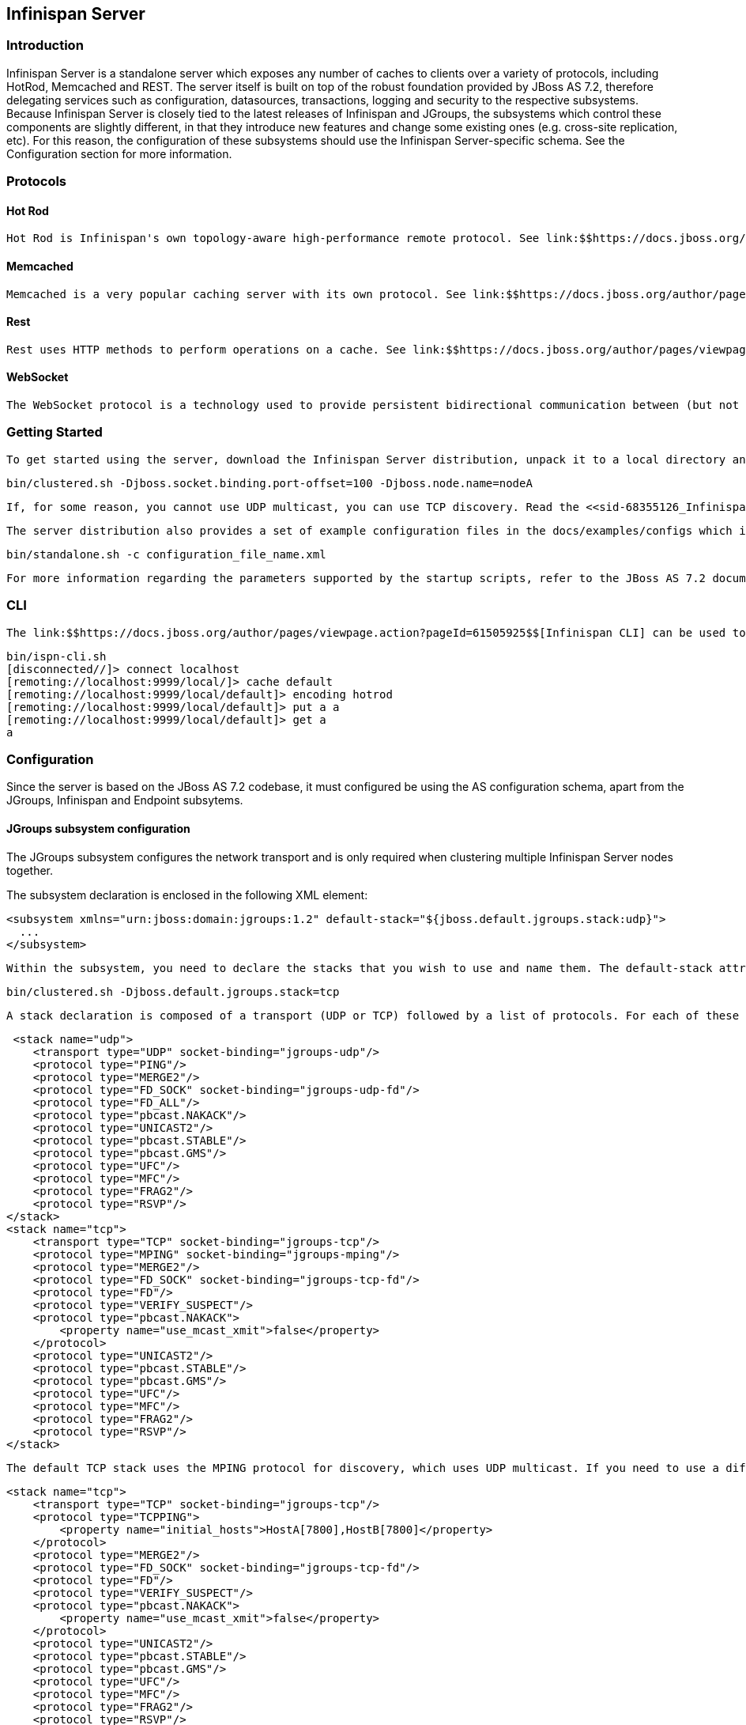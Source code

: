 [[sid-68355126]]

==  Infinispan Server

[[sid-68355126_InfinispanServer-Introduction]]


=== Introduction

Infinispan Server is a standalone server which exposes any number of caches to clients over a variety of protocols, including HotRod, Memcached and REST. The server itself is built on top of the robust foundation provided by JBoss AS 7.2, therefore delegating services such as configuration, datasources, transactions, logging and security to the respective subsystems. Because Infinispan Server is closely tied to the latest releases of Infinispan and JGroups, the subsystems which control these components are slightly different, in that they introduce new features and change some existing ones (e.g. cross-site replication, etc). For this reason, the configuration of these subsystems should use the Infinispan Server-specific schema. See the Configuration section for more information.

[[sid-68355126_InfinispanServer-Protocols]]


=== Protocols

[[sid-68355126_InfinispanServer-HotRod]]


==== Hot Rod

 Hot Rod is Infinispan's own topology-aware high-performance remote protocol. See link:$$https://docs.jboss.org/author/pages/viewpage.action?pageId=5931020$$[Hot Rod] 

[[sid-68355126_InfinispanServer-Memcached]]


==== Memcached

 Memcached is a very popular caching server with its own protocol. See link:$$https://docs.jboss.org/author/pages/viewpage.action?pageId=5439735$$[Memcached] 

[[sid-68355126_InfinispanServer-Rest]]


==== Rest

 Rest uses HTTP methods to perform operations on a cache. See link:$$https://docs.jboss.org/author/pages/viewpage.action?pageId=3737132$$[Accessing data in Infinispan via RESTful interface] 

[[sid-68355126_InfinispanServer-WebSocket]]


==== WebSocket

 The WebSocket protocol is a technology used to provide persistent bidirectional communication between (but not limited to) a web browser and a server. See link:$$https://docs.jboss.org/author/pages/viewpage.action?pageId=3737036$$[WebSocket Server] 

[[sid-68355126_InfinispanServer-GettingStarted]]


=== Getting Started

 To get started using the server, download the Infinispan Server distribution, unpack it to a local directory and launch it using the bin/standalone.sh or bin/standalone.bat scripts depending on your platform. This will start a single-node server using the standalone/configuration/standalone.xml configuration file, with four endpoints, one for each of the supported protocols. These endpoints allow access to all of the caches configured in the Infinispan subsystem (apart from the Memcached endpoint which, because of the protocol's design, only allows access to a single cache). The server also comes with a script ( clustered.sh/clustered.bat ) which provides an easy way to start a clustered server by using the standalone/configuration/clustered.xml configuration file. If you start the server in clustered mode on multiple hosts, they should automatically discover each other using UDP multicast and form a cluster. If you want to start multiple nodes on a single host, start each one by specifying a port offset using the jboss.socket.binding.port-offset property together with a unique jboss.node.name as follows: 

 bin/clustered.sh -Djboss.socket.binding.port-offset=100 -Djboss.node.name=nodeA 

 If, for some reason, you cannot use UDP multicast, you can use TCP discovery. Read the <<sid-68355126_InfinispanServer-JGroupssubsystemconfiguration,JGroups subsystem configuration>> section for details on how to configure TCP discovery. 

 The server distribution also provides a set of example configuration files in the docs/examples/configs which illustrate a variety of possible configurations and use-cases. To use them, just copy them to the standalone/configuration directory and start the server using the following syntax: 

 bin/standalone.sh -c configuration_file_name.xml 

 For more information regarding the parameters supported by the startup scripts, refer to the JBoss AS 7.2 documentation on link:$$https://docs.jboss.org/author/pages/viewpage.action?pageId=53117092$$[Command line parameters] , bearing in mind that Infinispan Server does not currently support managed servers, also known as domain mode. 

[[sid-68355126_InfinispanServer-CLI]]


=== CLI

 The link:$$https://docs.jboss.org/author/pages/viewpage.action?pageId=61505925$$[Infinispan CLI] can be used to connect to the server. You need to use the remoting protocol and connect to port 9999. By default the CLI will use the special silent SASL authenticator, which won't require a username/password: 


----

bin/ispn-cli.sh
[disconnected//]> connect localhost
[remoting://localhost:9999/local/]> cache default
[remoting://localhost:9999/local/default]> encoding hotrod
[remoting://localhost:9999/local/default]> put a a
[remoting://localhost:9999/local/default]> get a
a

----

[[sid-68355126_InfinispanServer-Configuration]]


=== Configuration

Since the server is based on the JBoss AS 7.2 codebase, it must configured be using the AS configuration schema, apart from the JGroups, Infinispan and Endpoint subsytems.

[[sid-68355126_InfinispanServer-JGroupssubsystemconfiguration]]


==== JGroups subsystem configuration

The JGroups subsystem configures the network transport and is only required when clustering multiple Infinispan Server nodes together.

The subsystem declaration is enclosed in the following XML element:


----

<subsystem xmlns="urn:jboss:domain:jgroups:1.2" default-stack="${jboss.default.jgroups.stack:udp}">
  ...
</subsystem>

----

 Within the subsystem, you need to declare the stacks that you wish to use and name them. The default-stack attribute in the subsystem declaration must point to one of the declared stacks. You can switch stacks from the command-line using the jboss.default.jgroups.stack property: 

 bin/clustered.sh -Djboss.default.jgroups.stack=tcp 

 A stack declaration is composed of a transport (UDP or TCP) followed by a list of protocols. For each of these elements you can tune specific properties adding child &lt;property name="prop_name"&gt;prop_value&lt;/property&gt; elements. Since the amount of protocols and their configuration options in JGroups is huge, please refer to the appropriate link:$$http://www.jgroups.org/manual/html/protlist.html$$[JGroups Protocol documentation] . The following are the default stacks: 


----

 <stack name="udp">
    <transport type="UDP" socket-binding="jgroups-udp"/>
    <protocol type="PING"/>
    <protocol type="MERGE2"/>
    <protocol type="FD_SOCK" socket-binding="jgroups-udp-fd"/>
    <protocol type="FD_ALL"/>
    <protocol type="pbcast.NAKACK"/>
    <protocol type="UNICAST2"/>
    <protocol type="pbcast.STABLE"/>
    <protocol type="pbcast.GMS"/>
    <protocol type="UFC"/>
    <protocol type="MFC"/>
    <protocol type="FRAG2"/>
    <protocol type="RSVP"/>
</stack>
<stack name="tcp">
    <transport type="TCP" socket-binding="jgroups-tcp"/>
    <protocol type="MPING" socket-binding="jgroups-mping"/>
    <protocol type="MERGE2"/>
    <protocol type="FD_SOCK" socket-binding="jgroups-tcp-fd"/>
    <protocol type="FD"/>
    <protocol type="VERIFY_SUSPECT"/>
    <protocol type="pbcast.NAKACK">
        <property name="use_mcast_xmit">false</property>
    </protocol>
    <protocol type="UNICAST2"/>
    <protocol type="pbcast.STABLE"/>
    <protocol type="pbcast.GMS"/>
    <protocol type="UFC"/>
    <protocol type="MFC"/>
    <protocol type="FRAG2"/>
    <protocol type="RSVP"/>
</stack>

----

 The default TCP stack uses the MPING protocol for discovery, which uses UDP multicast. If you need to use a different protocol, look at the link:$$http://www.jgroups.org/manual/html/protlist.html#DiscoveryProtocols$$[JGroups Discovery Protocols] . The following example stack configures the TCPPING discovery protocol with two initial hosts: 


----

<stack name="tcp">
    <transport type="TCP" socket-binding="jgroups-tcp"/>
    <protocol type="TCPPING">
        <property name="initial_hosts">HostA[7800],HostB[7800]</property>
    </protocol>
    <protocol type="MERGE2"/>
    <protocol type="FD_SOCK" socket-binding="jgroups-tcp-fd"/>
    <protocol type="FD"/>
    <protocol type="VERIFY_SUSPECT"/>
    <protocol type="pbcast.NAKACK">
        <property name="use_mcast_xmit">false</property>
    </protocol>
    <protocol type="UNICAST2"/>
    <protocol type="pbcast.STABLE"/>
    <protocol type="pbcast.GMS"/>
    <protocol type="UFC"/>
    <protocol type="MFC"/>
    <protocol type="FRAG2"/>
    <protocol type="RSVP"/>
</stack>

----

[[sid-68355126_InfinispanServer-Infinispansubsystemconfiguration]]


==== Infinispan subsystem configuration

The Infinispan subsystem configures the cache containers and caches. Its schema differs from the default Infinispan library declarative because it needs to adhere to the application server standards, but the underlying concepts are the same.

The subsystem declaration is enclosed in the following XML element:


----

<subsystem xmlns="urn:infinispan:server:core:5.2" default-cache-container="clustered">
  ...
</subsystem>

----

[[sid-68355126_InfinispanServer-Containers]]


===== Containers

One major difference between the Infinispan library schema and the server schema is that in the latter multiple containers can be declared. A container is declared as follows:


----

<cache-container name="clustered" default-cache="default">
  ...
</cache-container>

----

Another difference is the lack of an implicit default cache, but the ability to specify a named cache as the default.

 If you need to declare clustered caches (distributed, replicated, invalidation), you also need to specify the &lt;transport/&gt; element which references an existing JGroups transport. This is not needed if you only intend to have local caches only. 


----

<transport executor="infinispan-transport" lock-timeout="60000" stack="udp" cluster="my-cluster-name"/>

----

[[sid-68355126_InfinispanServer-Caches]]


===== Caches

Now you can declare your caches. Please be aware that only the caches declared in the configuration will be available to the endpoints and that attempting to access an undefined cache is an illegal operation. Contrast this with the default Infinispan library behaviour where obtaining an undefined cache will implicitly create one using the default settings. The following are example declarations for all four available types of caches:


----

<local-cache name="default" start="EAGER">
  ...
</local-cache>

<replicated-cache name="replcache" mode="SYNC" remote-timeout="30000" start="EAGER">
  ...
</replicated-cache>

<invalidation-cache name="invcache" mode="SYNC" remote-timeout="30000" start="EAGER">
  ...
</invalidation-cache>
<distributed-cache name="distcache" mode="SYNC" segments="20" owners="2" remote-timeout="30000" start="EAGER">
  ...
</distributed-cache>

----

[[sid-68355126_InfinispanServer-Expiration]]


===== Expiration

 To define a default expiration for entries in a cache, add the &lt;expiration/&gt; element as follows: 


----

<expiration lifespan="2000" max-idle="1000"/>

----

The possible attributes for the expiration element are:


*  _lifespan_ maximum lifespan of a cache entry, after which the entry is expired cluster-wide, in milliseconds. -1 means the entries never expire. 


*  _max-idle_ maximum idle time a cache entry will be maintained in the cache, in milliseconds. If the idle time is exceeded, the entry will be expired cluster-wide. -1 means the entries never expire. 


*  _interval_ interval (in milliseconds) between subsequent runs to purge expired entries from memory and any cache stores. If you wish to disable the periodic eviction process altogether, set interval to -1. 

[[sid-68355126_InfinispanServer-Eviction]]


===== Eviction

 To define an eviction strategy for a cache, add the &lt;eviction/&gt; element as follows: 


----

<eviction strategy="LIRS" max-entries="1000"/>

----

The possible attributes for the eviction element are:


*  _strategy_ sets the cache eviction strategy. Available options are 'UNORDERED', 'FIFO', 'LRU', 'LIRS' and 'NONE' (to disable eviction). 


*  _max-entries_ maximum number of entries in a cache instance. If selected value is not a power of two the actual value will default to the least power of two larger than selected value. -1 means no limit. 

[[sid-68355126_InfinispanServer-Locking]]


===== Locking

 To define the locking configuration for a cache, add the &lt;locking/&gt; element as follows: 


----

<locking isolation="REPEATABLE_READ" acquire-timeout="30000" concurrency-level="1000" striping="false"/>

----

The possible attributes for the locking element are:


*  _isolation_ sets the cache locking isolation level. Can be NONE, READ_UNCOMMITTED, READ_COMMITTED, REPEATABLE_READ, SERIALIZABLE. Defaults to REPEATABLE_READ 


*  _striping_ if true, a pool of shared locks is maintained for all entries that need to be locked. Otherwise, a lock is created per entry in the cache. Lock striping helps control memory footprint but may reduce concurrency in the system. 


*  _acquire-timeout_ maximum time to attempt a particular lock acquisition. 


*  _concurrency-level_ concurrency level for lock containers. Adjust this value according to the number of concurrent threads interacting with Infinispan. 


*  _concurrent-updates_ for non-transactional caches only: if set to true(default value) the cache keeps data consistent in the case of concurrent updates. For clustered caches this comes at the cost of an additional RPC, so if you don't expect your application to write data concurrently, disabling this flag increases performance. 

[[sid-68355126_InfinispanServer-Transactions]]


===== Transactions

While it is possible to configure server caches to be transactional, none of the available protocols offer transaction capabilities.

[[sid-68355126_InfinispanServer-LoadersandStores]]


===== Loaders and Stores

TODO

[[sid-68355126_InfinispanServer-Endpointsubsystemconfiguration]]


==== Endpoint subsystem configuration

The endpoint subsystem exposes a whole container (or in the case of Memcached, a single cache) over a specific connector protocol. You can define as many connector as you need, provided they bind on different interfaces/ports.

The subsystem declaration is enclosed in the following XML element:


----

 <subsystem xmlns="urn:infinispan:server:endpoint:5.3">
  ...
 </subsystem>

----

[[sid-68355126_InfinispanServer-HotRodx]]


===== HotRod

 The following connector declaration enables a HotRod server using the _hotrod_ socket binding (declared within a &lt;socket-binding-group /&gt; element) and exposing the caches declared in the _local_ container, using defaults for all other settings. 


----

<hotrod-connector socket-binding="hotrod" cache-container="local" />

----

The connector will create a supporting topology cache with default settings. If you wish to tune these settings add the &lt;topology-state-transfer /&gt; child element to the connector as follows:


----

<hotrod-connector socket-binding="hotrod" cache-container="local">
   <topology-state-transfer lazy-retrieval="false" lock-timeout="1000" replication-timeout="5000" />
</hotrod-connector>

----

The HotRod connector can be further tuned with additional settings such as concurrency and buffering. See the protocol connector settings paragraph for additional details

 Furthermore the HotRod connector can be secured using SSL. First you need to declare an SSL server identity within a security realm in the management section of the configuration file. The SSL server identity should specify the path to a keystore and its secret. Refer to the AS7.2 link:$$https://docs.jboss.org/author/pages/viewpage.action?pageId=53117128$$[documentation] on this. Next add the &lt;security /&gt; element to the HotRod connector as follows: 


----

<hotrod-connector socket-binding="hotrod" cache-container="local">
    <security ssl="true" security-realm="ApplicationRealm" require-ssl-client-auth="false" />
</hotrod-connector>

----

[[sid-68355126_InfinispanServer-Memcachedx]]


===== Memcached

 The following connector declaration enables a Memcached server using the _memcached_ socket binding (declared within a &lt;socket-binding-group /&gt; element) and exposing the _memcachedCache_ cache declared in the _local_ container, using defaults for all other settings. Because of limitations in the Memcached protocol, only one cache can be exposed by a connector. If you wish to expose more than one cache, declare additional memcached-connectors on different socket-bindings. 


----

<memcached-connector socket-binding="memcached" cache-container="local"/>

----

[[sid-68355126_InfinispanServer-WebSocketx]]


===== WebSocket


----

<websocket-connector socket-binding="websocket" cache-container="local"/>

----

[[sid-68355126_InfinispanServer-REST]]


===== REST

 The REST connector differs from the above connectors because it piggybacks on the web subsystem. Therefore configurations such as socket binding, worker threads, timeouts, etc must be performed on the link:$$https://docs.jboss.org/author/pages/viewpage.action?pageId=53117098$$[web subsystem] . 


----

<rest-connector virtual-server="default-host" cache-container="local" security-domain="other" auth-method="BASIC"/>

----

[[sid-68355126_InfinispanServer-]]


===== 

[[sid-68355126_InfinispanServer-CommonProtocolConnectorSettings]]


===== Common Protocol Connector Settings

The HotRod, Memcached and WebSocket protocol connectors support a number of tuning attributes in their declaration:


*  _worker-threads_ Sets the number of worker threads. Defaults to twice the number of available cores. 


*  _idle-timeout_ Specifies the maximum time in seconds that connections from client will be kept open without activity. Defaults to -1 (connections will never timeout) 


*  _tcp-nodelay_ Affects TCP NODELAY on the TCP stack. Defaults to enabled. 


*  _send-buffer-size_ Sets the size of the send buffer. Defaults to 


*  _receive-buffer-size_ Sets the size of the receive buffer. Defaults to 

[[sid-68355126_InfinispanServer-ProtocolInteroperability]]


===== Protocol Interoperability

By default each protocol stores data in the cache in the most efficient format for that protocol, so that no transformations are required when retrieving entries. If instead you need to access the same data from multiple protocols, you should enable compatibility mode on the caches that you want to share. This is done by adding the &lt;compatibility /&gt; element to a cache definition, as follows:


----

<cache-container name="local" default-cache="default">
    <local-cache name="default" start="EAGER">
        <transaction mode="NONE"/>
        <compatibility enabled="true"/>
    </local-cache>
</cache-container>

----

